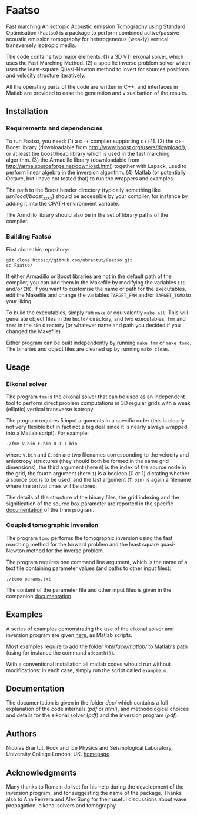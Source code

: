 * Faatso

Fast marching Anisotropic Acoustic emission Tomography using Standard Optimisation (Faatso) is a package to perform combined active/passive acoustic emission tomography for heterogeneous (weakly) vertical transversely isotropic media.

The code contains two major elements:
(1) a 3D VTI eikonal solver, which uses the Fast Marching Method.
(2) a specific inverse problem solver which uses the least-square Quasi-Newton method to invert for sources positions and velocity structure iteratively.

All the operating parts of the code are written in C++, and interfaces in Matlab are provided to ease the generation and visualisation of the results.

** Installation

*** Requirements and dependencies

To run Faatso, you need:
(1) a c++ compiler supporting c++11.
(2) the c++ Boost library (downloadable from http://www.boost.org/users/download/), or at least the boost/heap library which is used in the fast marching algorithm.
(3) the Armadillo library (downloadable from http://arma.sourceforge.net/download.html) together with Lapack, used to perform linear algebra in the inversion algorithm.
(4) Matlab (or potentially Octave, but I have not tested that) to run the wrappers and examples.

The path to the Boost header directory (typically something like /usr/local/boost_x_xx_x/) should be accessible by your compiler, for instance by adding it into the CPATH environment variable.

The Armdillo library should also be in the set of library paths of the compiler.

*** Building Faatso

First clone this repository:
#+begin_src shell
git clone https://github.com/nbrantut/Faatso.git
cd Faatso/
#+end_src

If either Armadillo or Boost libraries are not in the default path of the compiler, you can add them in the Makefile by modifying the variables =LIB= and/or =INC=. If you want to customise the name or path for the executables, edit the Makefile and change the variables =TARGET_FMM= and/or =TARGET_TOMO= to your liking.

To build the executables, simply run =make= or equivalently =make all=. This will generate object files in the =build/= directory, and two executables, =fmm= and =tomo= in the =bin= directory (or whatever name and path you decided if you changed the Makefile).

Either program can be built independently by running =make fmm= or =make tomo=. The binaries and object files are cleaned up by running =make clean=.

** Usage

*** Eikonal solver
    
The program =fmm= is the eikonal solver that can be used as an independent tool to perform direct problem computations in 3D regular grids with a weak (elliptic) vertical transverse isotropy.

The program requires 5 input arguments in a specific order (this is clearly not very flexible but in fact not a big deal since it is nearly always wrapped into a Matlab script). For example:
#+begin_src shell
./fmm V.bin E.bin 0 1 T.bin
#+end_src
where =V.bin= and =E.bin= are two filenames corresponding to the velocity and anisotropy structures (they should both be formed in the same grid dimensions), the third argument (here =0=) is the index of the source node in the grid, the fourth argument (here =1=) is a boolean (0 or 1) dictating whether a source box is to be used, and the last argument (=T.bin=) is again a filename where the arrival times will be stored.

The details of the structure of the binary files, the grid indexing and the signification of the source box parameter are reported in the specific [[./doc/fmm/doc.pdf][documentation]] of the fmm program.

*** Coupled tomographic inversion

The program =tomo= performs the tomographic inversion using the fast marching method for the forward problem and the least square quasi-Newton method for the inverse problem.

The program requires one command line argument, which is the name of a text file containing parameter values (and paths to other input files):
#+begin_src shell
./tomo params.txt
#+end_src
The content of the parameter file and other input files is given in the companion [[file:doc/tomo/doc.pdf][documentation]].

** Examples

   A series of examples demonstrating the use of the eikonal solver and inversion program are given [[file:examples/][here]], as Matlab scripts. 

Most examples require to add the folder [[interface/matlab/]] to Matlab's path (using for instance the command =addpath()=).

With a conventional installation all matlab codes whould run without modifications: in each case, simply run the script called =example.m=.

** Documentation

The documentation is given in the folder [[doc/]] which contains a full explanation of the code internals ([[doc/code/latex/refman.pdf][pdf]] or [[doc/code/html/index.html][html]]), and methodological choices and details for the eikonal solver ([[doc/fmm/doc.pdf][pdf]]) and the inversion program ([[doc/tomo/doc.pdf][pdf]]).

** Authors

Nicolas Brantut, Rock and Ice Physics and Seismological Laboratory, University College London, UK.
[[http://www.normalesup.org/~brantut][homepage]]

** Acknowledgments

Many thanks to Romain Jolivet for his help during the development of the inversion program, and for suggesting the name of the package. Thanks also to Ana Feirrera and Alex Song for their useful discussions about wave propagation, eikonal solvers and tomography.

